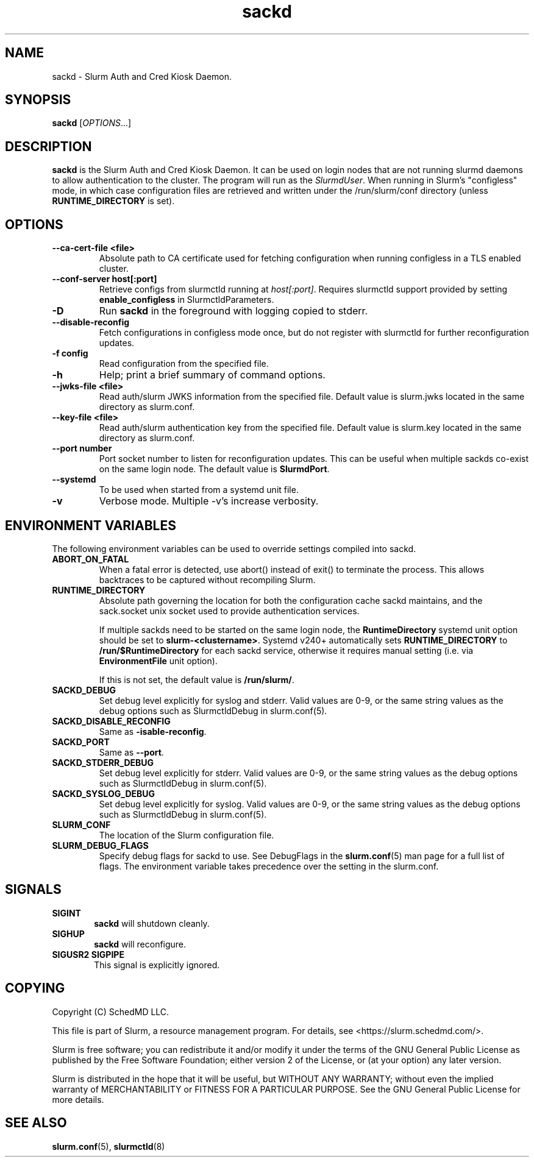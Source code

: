 .TH sackd "8" "Slurm Auth and Cred Kiosk Daemon" "Slurm 25.11" "Slurm Auth and Cred Kiosk Daemon"

.SH "NAME"
sackd \- Slurm Auth and Cred Kiosk Daemon.

.SH "SYNOPSIS"
\fBsackd\fR [\fIOPTIONS\fR...]

.SH "DESCRIPTION"
\fBsackd\fR is the Slurm Auth and Cred Kiosk Daemon. It can be used on login
nodes that are not running slurmd daemons to allow authentication to the
cluster. The program will run as the \fISlurmdUser\fR. When running in Slurm's
"configless" mode, in which case configuration files are retrieved and written
under the /run/slurm/conf directory (unless \fBRUNTIME_DIRECTORY\fR is set).

.SH "OPTIONS"
.TP
\fB\-\-ca\-cert\-file <file>\fR
Absolute path to CA certificate used for fetching configuration when running
configless in a TLS enabled cluster.
.IP

.TP
\fB\-\-conf\-server host[:port]\fR
Retrieve configs from slurmctld running at \fIhost[:port]\fR.
Requires slurmctld support provided by setting \fBenable_configless\fR in
SlurmctldParameters.
.IP

.TP
\fB\-D\fR
Run \fBsackd\fR in the foreground with logging copied to stderr.
.IP

.TP
\fB\-\-disable\-reconfig\fR
Fetch configurations in configless mode once, but do not register with slurmctld
for further reconfiguration updates.
.IP

.TP
\fB\-f config\fR
Read configuration from the specified file.
.IP

.TP
\fB\-h\fR
Help; print a brief summary of command options.
.IP

.TP
\fB\-\-jwks\-file <file>\fR
Read auth/slurm JWKS information from the specified file. Default value is
slurm.jwks located in the same directory as slurm.conf.
.IP

.TP
\fB\-\-key\-file <file>\fR
Read auth/slurm authentication key from the specified file. Default value is
slurm.key located in the same directory as slurm.conf.
.IP

.TP
\fB\-\-port number\fR
Port socket number to listen for reconfiguration updates. This can be useful
when multiple sackds co-exist on the same login node. The default value is
\fBSlurmdPort\fR.
.IP

.TP
\fB\-\-systemd\fR
To be used when started from a systemd unit file.
.IP

.TP
\fB\-v\fR
Verbose mode. Multiple \-v's increase verbosity.
.IP

.SH "ENVIRONMENT VARIABLES"
The following environment variables can be used to override settings
compiled into sackd.

.TP
\fBABORT_ON_FATAL\fR
When a fatal error is detected, use abort() instead of exit() to terminate the
process. This allows backtraces to be captured without recompiling Slurm.
.IP

.TP
\fBRUNTIME_DIRECTORY\fR
Absolute path governing the location for both the configuration cache sackd
maintains, and the sack.socket unix socket used to provide authentication
services.

If multiple sackds need to be started on the same login node, the
\fBRuntimeDirectory\fR systemd unit option should be set to
\fBslurm-<clustername>\fR. Systemd v240+ automatically sets
\fBRUNTIME_DIRECTORY\fR to \fB/run/$RuntimeDirectory\fR for each sackd service,
otherwise it requires manual setting (i.e. via \fBEnvironmentFile\fR unit
option).

If this is not set, the default value is \fB/run/slurm/\fR.
.IP

.TP
\fBSACKD_DEBUG\fR
Set debug level explicitly for syslog and stderr. Valid values are 0\-9, or the
same string values as the debug options such as SlurmctldDebug in
slurm.conf(5).
.IP

.TP
\fBSACKD_DISABLE_RECONFIG\fR
Same as \fB\-\disable-reconfig\fR.
.IP

.TP
\fBSACKD_PORT\fR
Same as \fB\-\-port\fR.
.IP

.TP
\fBSACKD_STDERR_DEBUG\fR
Set debug level explicitly for stderr. Valid values are 0\-9, or the same
string values as the debug options such as SlurmctldDebug in slurm.conf(5).
.IP

.TP
\fBSACKD_SYSLOG_DEBUG\fR
Set debug level explicitly for syslog. Valid values are 0\-9, or the same
string values as the debug options such as SlurmctldDebug in slurm.conf(5).
.IP

.TP
\fBSLURM_CONF\fR
The location of the Slurm configuration file.
.IP

.TP
\fBSLURM_DEBUG_FLAGS\fR
Specify debug flags for sackd to use. See DebugFlags in the \fBslurm.conf\fR(5)
man page for a full list of flags. The environment variable takes precedence
over the setting in the slurm.conf.
.IP

.SH "SIGNALS"

.TP 6
\fBSIGINT\fR
\fBsackd\fR will shutdown cleanly.
.IP

.TP
\fBSIGHUP\fR
\fBsackd\fR will reconfigure.
.IP

.TP
\fBSIGUSR2 SIGPIPE\fR
This signal is explicitly ignored.
.IP

.SH "COPYING"
Copyright (C) SchedMD LLC.
.LP
This file is part of Slurm, a resource management program.
For details, see <https://slurm.schedmd.com/>.
.LP
Slurm is free software; you can redistribute it and/or modify it under
the terms of the GNU General Public License as published by the Free
Software Foundation; either version 2 of the License, or (at your option)
any later version.
.LP
Slurm is distributed in the hope that it will be useful, but WITHOUT ANY
WARRANTY; without even the implied warranty of MERCHANTABILITY or FITNESS
FOR A PARTICULAR PURPOSE. See the GNU General Public License for more
details.

.SH "SEE ALSO"
\fBslurm.conf\fR(5), \fBslurmctld\fR(8)
